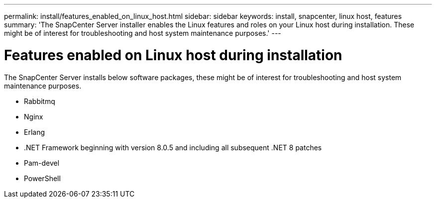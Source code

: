---
permalink: install/features_enabled_on_linux_host.html
sidebar: sidebar
keywords: install, snapcenter, linux host, features
summary: 'The SnapCenter Server installer enables the Linux features and roles on your Linux host during installation. These might be of interest for troubleshooting and host system maintenance purposes.'
---

= Features enabled on Linux host during installation
:icons: font
:imagesdir: ../media/

[.lead]
The SnapCenter Server installs below software packages, these might be of interest for troubleshooting and host system maintenance purposes.

* Rabbitmq
* Nginx
* Erlang
* .NET Framework beginning with version 8.0.5 and including all subsequent .NET 8 patches
* Pam-devel
* PowerShell